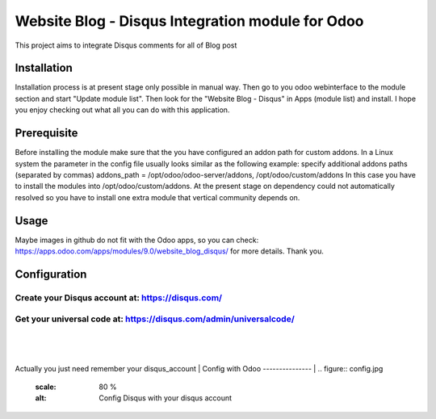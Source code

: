 ===================
Website Blog - Disqus Integration module for Odoo
===================

This project aims to integrate Disqus comments for all of Blog post

Installation
============

Installation process is at present stage only possible in manual way.
Then go to you odoo webinterface to the module section and start "Update module list". Then look for the "Website Blog - Disqus" in Apps (module list) and install.
I hope you enjoy checking out what all you can do with this application.


Prerequisite
============
Before installing the module make sure that the you have configured an addon path for custom addons. In a Linux system the parameter in the config file usually looks similar as the following example:
specify additional addons paths (separated by commas)
addons_path = /opt/odoo/odoo-server/addons, /opt/odoo/custom/addons
In this case you have to install the modules into /opt/odoo/custom/addons. At the present stage on dependency could not automatically resolved so you have to install one extra module that vertical community depends on.

Usage
====
Maybe images in github do not fit with the Odoo apps, so you can check: https://apps.odoo.com/apps/modules/9.0/website_blog_disqus/ for more details.
Thank you.


Configuration
============

Create your Disqus account at: https://disqus.com/
-------------------------------------------------

Get your universal code at: https://disqus.com/admin/universalcode/
------------------------------------------------------------------
|
.. figure:: universal_code.jpg
   :scale: 80 %
   :alt: Get disqus Universal Code
|
Actually you just need remember your disqus_account
|
Config with Odoo
---------------
|
.. figure:: config.jpg
   :scale: 80 %
   :alt: Config Disqus with your disqus account